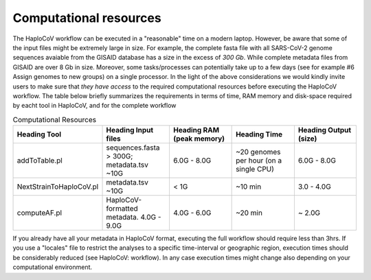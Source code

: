 Computational resources
===========================

The HaploCoV workflow can be executed in a "reasonable" time on a modern laptop. However, be aware that some of the input files might be extremely large in size. 
For example, the complete fasta file with all SARS-CoV-2 genome sequences avaiable from the GISAID database has a size in the excess of *300 Gb*. While complete metadata files from GISAID are over 8 Gb in size.
Moreover, some tasks/processes can potentially take up to a few days (see for example #6 Assign genomes to new groups) on a single processor. In the light of the above considerations we would kindly invite users to make sure that *they have access* to the required computational resources before executing the HaploCoV workflow. The table below briefly summarizes the requirements in terms of time, RAM memory and disk-space required by eacht tool in HaploCoV, and for the complete workflow 

.. list-table:: Computational Resources
   :widths: 40 40 40 40 40
   :header-rows: 1
   
   * - Heading Tool
     - Heading Input files
     - Heading RAM (peak memory)
     - Heading Time
     - Heading Output (size)
   * - addToTable.pl
     - sequences.fasta > 300G; metadata.tsv ~10G
     - 6.0G - 8.0G
     - ~20 genomes per hour (on a single CPU)
     - 6.0G - 8.0G
   * - NextStrainToHaploCoV.pl
     - metadata.tsv ~10G
     - < 1G
     - ~10 min 
     - 3.0 - 4.0G   
   * - computeAF.pl
     - HaploCoV-formatted metadata. 4.0G - 9.0G
     - 4.0G - 6.0G
     - ~20 min 
     - ~ 2.0G 

If you already have all your metadata in HaploCoV format, executing the full workflow should require less than 3hrs.
If you use a "locales" file to restrict the analyses to a specific time-interval or geographic region, execution times should be considerably reduced (see HaploCoV: workflow).
In any case execution times might change also depending on your computational environment. 
